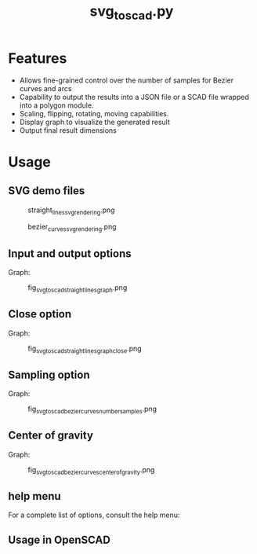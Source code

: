 #+STARTUP: indent content
#+TITLE: svg_to_scad.py
#+DESCRIPTION: A python script to convert simple SVG files into a list of coordinates
#+LANGUAGE: us-en

* Features
:PROPERTIES:
:CUSTOM_ID: fetures
:END:

- Allows fine-grained control over the number of samples for Bezier curves and arcs
- Capability to output the results into a JSON file or a SCAD file wrapped into a polygon module.
- Scaling, flipping, rotating, moving capabilities.
- Display graph to visualize the generated result
- Output final result dimensions

* Usage
:PROPERTIES:
:CUSTOM_ID: usage
:END:

** SVG demo files

#+caption: straight_lines_svg_rendering.png
[[file:demo/straight_lines_svg_rendering.png]]

#+caption: bezier_curves_svg_rendering.png
[[file:demo/bezier_curves_svg_rendering.png]]

** Input and output options
:PROPERTIES:
:CUSTOM_ID: input-and-output-options
:END:

#+begin_src bash :results output :exports both value
  python svg_to_scad.py --input demo/straight_lines.svg --output demo/straight_lines.json
#+end_src

#+RESULTS:
: Width: 60.292721
: Height: 83.38827
: Coordinates saved to demo/straight_lines.json

Graph:

#+caption: fig_svg_to_scad_straight_lines_graph.png
[[file:demo/fig_svg_to_scad_straight_lines_graph.png]]

** Close option
:PROPERTIES:
:CUSTOM_ID: close-option
:END:

#+begin_src bash :results output :exports both value
  python svg_to_scad.py -i demo/straight_lines.svg -o demo/straight_lines.json --close
#+end_src

#+RESULTS:
: Width: 60.292721
: Height: 83.38827
: Coordinates saved to demo/straight_lines.json

Graph:

#+caption: fig_svg_to_scad_straight_lines_graph_close.png
[[file:demo/fig_svg_to_scad_straight_lines_graph_close.png]]

** Sampling option
:PROPERTIES:
:CUSTOM_ID: sampling-option
:END:

#+begin_src bash :results output :exports both value
  python svg_to_scad.py -i demo/bezier_curves.svg -o demo/bezier_curves.scad --number-samples 10
#+end_src

#+RESULTS:
: Width: 141.81590968696838
: Height: 99.41870528120708
: Coordinates saved to demo/bezier_curves.scad

Graph:

#+caption: fig_svg_to_scad_bezier_curves_number_samples.png
[[file:demo/fig_svg_to_scad_bezier_curves_number_samples.png]]

** Center of gravity

#+begin_src bash :results output :exports both value
  python svg_to_scad.py -i demo/bezier_curves.svg -o demo/bezier_curves.scad -n 15 --center-of-gravity
#+end_src

#+RESULTS:
: Width: 141.8418028987973
: Height: 99.69069757835271
: Coordinates saved to demo/bezier_curves.scad

Graph:

#+caption: fig_svg_to_scad_bezier_curves_center_of_gravity.png
[[file:demo/fig_svg_to_scad_bezier_curves_center_of_gravity.png]]

** help menu
:PROPERTIES:
:CUSTOM_ID: help-menu
:END:

For a complete list of options, consult the help menu:

#+begin_src bash :results output :exports both value
  python svg_to_scad.py --help
#+end_src

#+RESULTS:
#+begin_example
usage: svg_to_scad.py [-h] -i INPUT [-n NUMBER_SAMPLES] [-o OUTPUT] [-c]
                      [-f {x,y}] [-s SCALE] [-r ROTATE] [-g]

Convert SVG paths to a list of coordinates for use in OpenSCAD.

options:
  -h, --help            show this help message and exit
  -i INPUT, --input INPUT
                        Path to the SVG file.
  -n NUMBER_SAMPLES, --number-samples NUMBER_SAMPLES
                        Number of samples for Bezier curves and arcs (default:
                        100).
  -o OUTPUT, --output OUTPUT
                        Output file name (default: coordinates.scad).
  -c, --closed          Close the path by adding the first point to the end if
                        not already closed.
  -f {x,y}, --flip {x,y}
                        Flip the coordinates either horizontally or
                        vertically.
  -s SCALE, --scale SCALE
                        Scale the coordinates. Format: x:y, x:, or :y
  -r ROTATE, --rotate ROTATE
                        Rotate the coordinates by the specified angle (in
                        degrees).
  -g, --center-of-gravity
                        Center the coordinates at the center of gravity of the
                        shape.
#+end_example

** Usage in OpenSCAD
:PROPERTIES:
:CUSTOM_ID: usage-in-openscad
:END:

#+begin_src scad :results output :exports both value :eval no
  // Load the generated SCAD files
  use <straight_lines.scad>
  use <bezier_curves.scad>
  
  // Use the polygon modules defined in the included files
  translate([-200, -40, 0]) {
      linear_extrude(10)
      straight_lines();
  }
  
  translate([-100, -100, 0]) {
      linear_extrude(15)
      bezier_curves();
  }
#+end_src

#+RESULTS:
#+caption: import_coordonate_files_demo.png
[[file:demo/import_coordonate_files_demo.png]]

